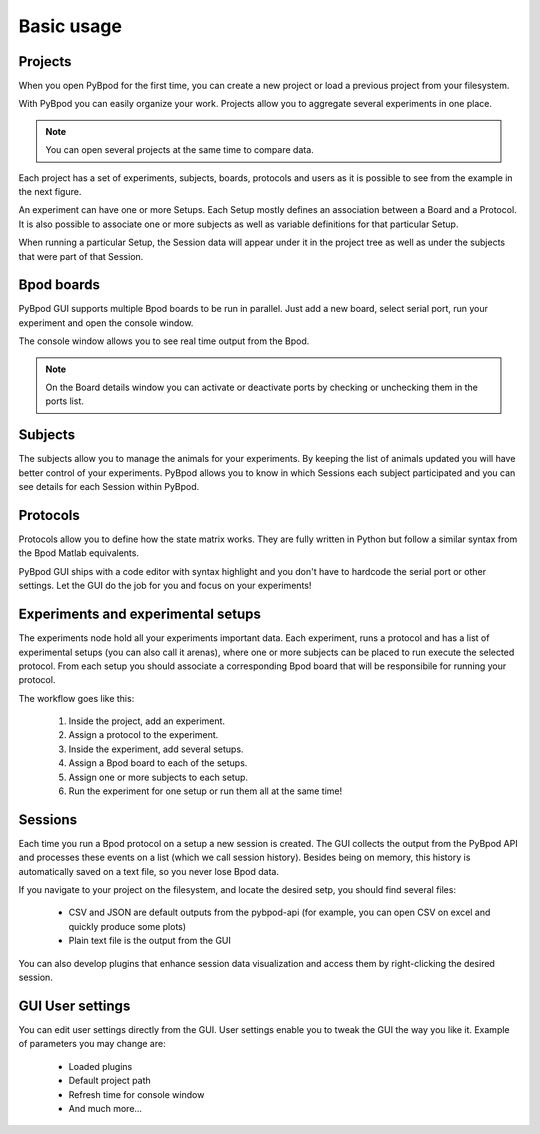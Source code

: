 .. _basic-usage-label:

***********
Basic usage
***********


========
Projects
========

When you open PyBpod for the first time, you can create a new project or load a previous project from your filesystem.

.. image:: /_static/new_project_menu.png
    :align: center

With PyBpod you can easily organize your work. Projects allow you to aggregate several experiments in one place.

.. note::

    You can open several projects at the same time to compare data.

Each project has a set of experiments, subjects, boards, protocols and users as it is possible to see from the example
in the next figure.

.. image:: /_static/project_structure.png
    :scale: 85%
    :align: center

An experiment can have one or more Setups. Each Setup mostly defines an association between a Board and a Protocol. It
is also possible to associate one or more subjects as well as variable definitions for that particular Setup.

When running a particular Setup, the Session data will appear under it in the project tree as well as under the subjects
that were part of that Session.

============
Bpod boards
============

PyBpod GUI supports multiple Bpod boards to be run in parallel. Just add a new board, select serial port, run your experiment and open the console window.

.. image:: /_static/board_sample.png
    :scale: 85%
    :align: center

The console window allows you to see real time output from the Bpod.

.. image:: /_static/board_console_sample.png
    :align: center

.. note::

    On the Board details window you can activate or deactivate ports by checking or unchecking them in the ports list.

=========
Subjects
=========

The subjects allow you to manage the animals for your experiments. By keeping the list of animals updated you will have
better control of your experiments. PyBpod allows you to know in which Sessions each subject participated and you can
see details for each Session within PyBpod.

.. image:: /_images/basic-usage/subjects.png
    :scale: 70 %

=========
Protocols
=========

Protocols allow you to define how the state matrix works. They are fully written in Python but follow a similar syntax from the Bpod Matlab equivalents.

PyBpod GUI ships with a code editor with syntax highlight and you don't have to hardcode the serial port or other settings.
Let the GUI do the job for you and focus on your experiments!

.. image:: /_images/basic-usage/protocols.png
    :scale: 70 %


=====================================
Experiments and experimental setups
=====================================

The experiments node hold all your experiments important data. Each experiment, runs a protocol and has a list of experimental setups (you can also call it arenas), where one or more subjects can be placed to run execute the selected protocol.  
From each setup you should associate a corresponding Bpod board that will be responsibile for running your protocol.  

The workflow goes like this:

    1. Inside the project, add an experiment.
    2. Assign a protocol to the experiment.
    3. Inside the experiment, add several setups.
    4. Assign a Bpod board to each of the setups.
    5. Assign one or more subjects to each setup.
    6. Run the experiment for one setup or run them all at the same time!

.. image:: /_images/basic-usage/experiments.png
    :scale: 70 %

.. image:: /_images/basic-usage/setups.png
    :scale: 70 %


========
Sessions
========

Each time you run a Bpod protocol on a setup a new session is created. The GUI collects the output from the PyBpod API and processes these events on a list (which we call session history).
Besides being on memory, this history is automatically saved on a text file, so you never lose Bpod data.

If you navigate to your project on the filesystem, and locate the desired setp, you should find several files:

    * CSV and JSON are default outputs from the pybpod-api (for example, you can open CSV on excel and quickly produce some plots)
    * Plain text file is the output from the GUI

.. image:: /_images/basic-usage/project-folders-organization.png
    :scale: 70 %

You can also develop plugins that enhance session data visualization and access them by right-clicking the desired session.

.. image:: /_images/basic-usage/sessions.png
    :scale: 70 %


=================
GUI User settings
=================

You can edit user settings directly from the GUI. User settings enable you to tweak the GUI the way you like it.
Example of parameters you may change are:

    * Loaded plugins
    * Default project path
    * Refresh time for console window
    * And much more...

.. image:: /_images/basic-usage/user_settings.png
    :scale: 100 %